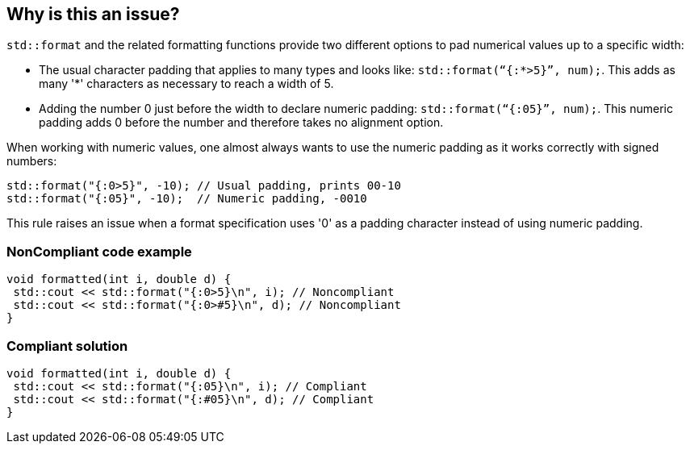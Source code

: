 == Why is this an issue?

`std::format` and the related formatting functions provide two different options to pad numerical values up to a specific width:

* The usual character padding that applies to many types and looks like: `std::format(“{:*>5}”, num);`. This adds as many '*' characters as necessary to reach a width of 5.

* Adding the number 0 just before the width to declare numeric padding: `std::format(“{:05}”, num);`. This numeric padding adds 0 before the number and therefore takes no alignment option.

When working with numeric values, one almost always wants to use the numeric padding as it works correctly with signed numbers:

[source,cpp]
----
std::format("{:0>5}", -10); // Usual padding, prints 00-10
std::format("{:05}", -10);  // Numeric padding, -0010
----

This rule raises an issue when a format specification uses '0' as a padding character instead of using numeric padding.

=== NonCompliant code example

[source,cpp]
----
void formatted(int i, double d) {
 std::cout << std::format("{:0>5}\n", i); // Noncompliant
 std::cout << std::format("{:0>#5}\n", d); // Noncompliant
}
----

=== Compliant solution

[source,cpp]
----
void formatted(int i, double d) {
 std::cout << std::format("{:05}\n", i); // Compliant
 std::cout << std::format("{:#05}\n", d); // Compliant
}
----
